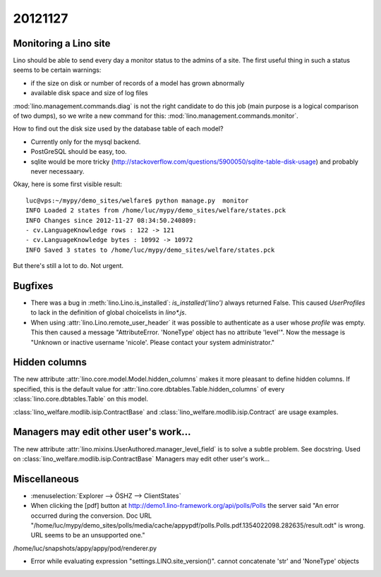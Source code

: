 20121127
========

Monitoring a Lino site
----------------------

Lino should be able to send every day a 
monitor status to the admins of a site.
The first useful thing in such a status seems 
to be certain warnings:

- if the size on disk or number of records of a model has grown abnormally
- available disk space and size of log files

:mod:`lino.management.commands.diag` is not the right candidate 
to do this job (main purpose is a logical comparison of two dumps),
so we write a new command for this:
:mod:`lino.management.commands.monitor`.

How to find out the disk size 
used by the database table of each model?

- Currently only for the mysql backend. 

- PostGreSQL should be easy, too. 

- sqlite would be more tricky (http://stackoverflow.com/questions/5900050/sqlite-table-disk-usage) 
  and probably never necessaary.
  
Okay, here is some first visible result::  
  
  luc@vps:~/mypy/demo_sites/welfare$ python manage.py  monitor
  INFO Loaded 2 states from /home/luc/mypy/demo_sites/welfare/states.pck
  INFO Changes since 2012-11-27 08:34:50.240809:
  - cv.LanguageKnowledge rows : 122 -> 121
  - cv.LanguageKnowledge bytes : 10992 -> 10972
  INFO Saved 3 states to /home/luc/mypy/demo_sites/welfare/states.pck  
  
But there's still a lot to do. Not urgent.


Bugfixes
--------

- There was a bug in :meth:`lino.Lino.is_installed`: `is_installed('lino')` 
  always returned False.
  This caused `UserProfiles` to lack in the definition of global 
  choicelists in `lino*.js`.
  
- When using :attr:`lino.Lino.remote_user_header` 
  it was possible to authenticate as a user whose `profile` was empty.
  This then caused a message "AttributeError. 'NoneType' object has no attribute 'level'".
  Now the message is "Unknown or inactive username 'nicole'. 
  Please contact your system administrator."


Hidden columns
--------------

The new attribute :attr:`lino.core.model.Model.hidden_columns` 
makes it more pleasant to define hidden columns. 
If specified, this is the default value for 
:attr:`lino.core.dbtables.Table.hidden_columns` 
of every  :class:`lino.core.dbtables.Table` on this model.

:class:`lino_welfare.modlib.isip.ContractBase`
and :class:`lino_welfare.modlib.isip.Contract`
are usage examples.

Managers may edit other user's work...
--------------------------------------

The new attribute 
:attr:`lino.mixins.UserAuthored.manager_level_field` 
is to solve a subtle problem. See docstring.
Used on :class:`lino_welfare.modlib.isip.ContractBase`
Managers may edit other user's work...

Miscellaneous
-------------

- :menuselection:`Explorer --> ÖSHZ --> ClientStates`

- When clicking the [pdf] button at http://demo1.lino-framework.org/api/polls/Polls
  the server said "An error occurred during the conversion. 
  Doc URL "/home/luc/mypy/demo_sites/polls/media/cache/appypdf/polls.Polls.pdf.1354022098.282635/result.odt" 
  is wrong. URL seems to be an unsupported one."
  


/home/luc/snapshots/appy/appy/pod/renderer.py


- Error while evaluating expression "settings.LINO.site_version()". cannot concatenate 'str' and 'NoneType' objects


